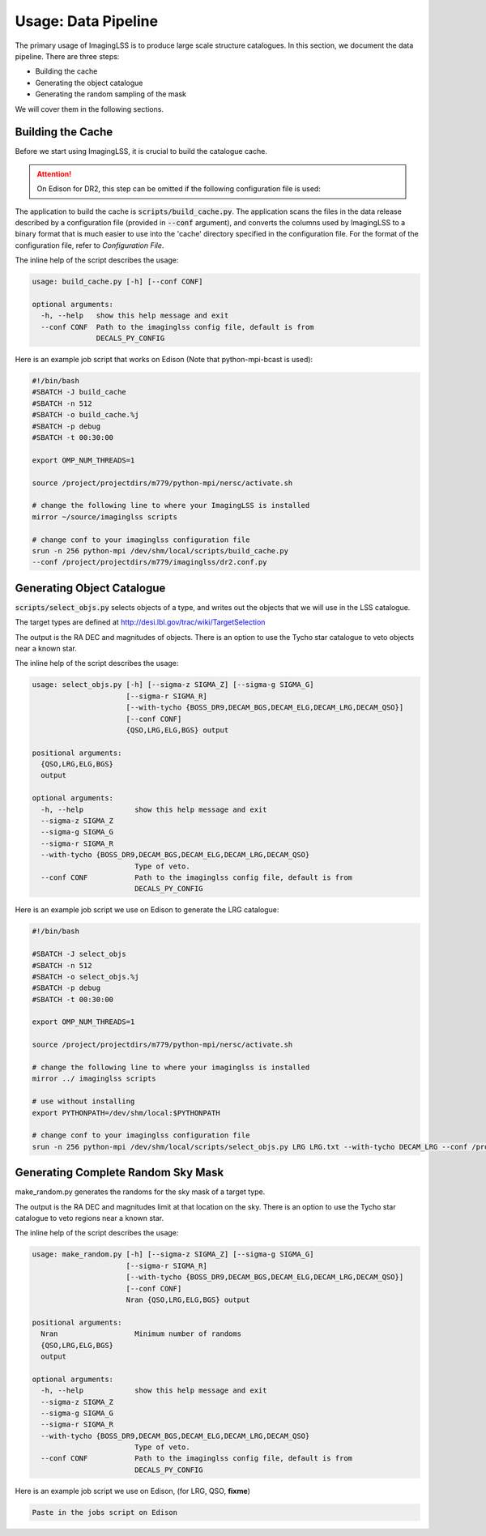 Usage: Data Pipeline
====================

The primary usage of ImagingLSS is to produce large scale structure catalogues.
In this section, we document the data pipeline. There are three steps:

- Building the cache
- Generating the object catalogue
- Generating the random sampling of the mask

We will cover them in the following sections.

Building the Cache
------------------
Before we start using ImagingLSS, it is crucial to build the catalogue cache. 

.. attention:: 

    On Edison for DR2, this step can be omitted 
    if the following configuration file is used:

    .. code-block:: bash
       	/project/projectdirs/m779/imaginglss/dr2.conf.py

The application to build the cache is :code:`scripts/build_cache.py`. The application
scans the files in the data release described by a configuration file (provided in
:code:`--conf` argument), and converts the columns used by ImagingLSS to a binary 
format that is much easier to use into the 'cache' directory specified in the configuration
file. For the format of the configuration file, refer to `Configuration File`.

The inline help of the script describes the usage:

.. code-block:: bash

    usage: build_cache.py [-h] [--conf CONF]

    optional arguments:
      -h, --help   show this help message and exit
      --conf CONF  Path to the imaginglss config file, default is from
                   DECALS_PY_CONFIG

Here is an example job script that works on Edison (Note that python-mpi-bcast is used):

.. code-block:: bash

    #!/bin/bash
    #SBATCH -J build_cache
    #SBATCH -n 512
    #SBATCH -o build_cache.%j
    #SBATCH -p debug
    #SBATCH -t 00:30:00

    export OMP_NUM_THREADS=1

    source /project/projectdirs/m779/python-mpi/nersc/activate.sh

    # change the following line to where your ImagingLSS is installed
    mirror ~/source/imaginglss scripts

    # change conf to your imaginglss configuration file
    srun -n 256 python-mpi /dev/shm/local/scripts/build_cache.py 
    --conf /project/projectdirs/m779/imaginglss/dr2.conf.py
    
Generating Object Catalogue
---------------------------

:code:`scripts/select_objs.py` selects objects of a type, and writes out the objects
that we will use in the LSS catalogue.

The target types are defined at http://desi.lbl.gov/trac/wiki/TargetSelection

The output is the RA DEC and magnitudes of objects. 
There is an option to use the Tycho star catalogue to veto objects near a known star.

The inline help of the script describes the usage:

.. code-block:: bash

    usage: select_objs.py [-h] [--sigma-z SIGMA_Z] [--sigma-g SIGMA_G]
                          [--sigma-r SIGMA_R]
                          [--with-tycho {BOSS_DR9,DECAM_BGS,DECAM_ELG,DECAM_LRG,DECAM_QSO}]
                          [--conf CONF]
                          {QSO,LRG,ELG,BGS} output

    positional arguments:
      {QSO,LRG,ELG,BGS}
      output

    optional arguments:
      -h, --help            show this help message and exit
      --sigma-z SIGMA_Z
      --sigma-g SIGMA_G
      --sigma-r SIGMA_R
      --with-tycho {BOSS_DR9,DECAM_BGS,DECAM_ELG,DECAM_LRG,DECAM_QSO}
                            Type of veto.
      --conf CONF           Path to the imaginglss config file, default is from
                            DECALS_PY_CONFIG


Here is an example job script we use on Edison to generate the LRG catalogue: 

.. code-block:: bash

    #!/bin/bash

    #SBATCH -J select_objs
    #SBATCH -n 512
    #SBATCH -o select_objs.%j
    #SBATCH -p debug
    #SBATCH -t 00:30:00

    export OMP_NUM_THREADS=1

    source /project/projectdirs/m779/python-mpi/nersc/activate.sh

    # change the following line to where your imaginglss is installed
    mirror ../ imaginglss scripts

    # use without installing
    export PYTHONPATH=/dev/shm/local:$PYTHONPATH

    # change conf to your imaginglss configuration file
    srun -n 256 python-mpi /dev/shm/local/scripts/select_objs.py LRG LRG.txt --with-tycho DECAM_LRG --conf /project/projectdirs/m779/imaginglss/dr2.conf.py


Generating Complete Random Sky Mask
-----------------------------------

make_random.py generates the randoms for the sky mask of a target type.

The output is the RA DEC and magnitudes limit at that location on the sky. 
There is an option to use the Tycho star catalogue to veto regions near a known star.

The inline help of the script describes the usage:

.. code-block:: bash

    usage: make_random.py [-h] [--sigma-z SIGMA_Z] [--sigma-g SIGMA_G]
                          [--sigma-r SIGMA_R]
                          [--with-tycho {BOSS_DR9,DECAM_BGS,DECAM_ELG,DECAM_LRG,DECAM_QSO}]
                          [--conf CONF]
                          Nran {QSO,LRG,ELG,BGS} output

    positional arguments:
      Nran                  Minimum number of randoms
      {QSO,LRG,ELG,BGS}
      output

    optional arguments:
      -h, --help            show this help message and exit
      --sigma-z SIGMA_Z
      --sigma-g SIGMA_G
      --sigma-r SIGMA_R
      --with-tycho {BOSS_DR9,DECAM_BGS,DECAM_ELG,DECAM_LRG,DECAM_QSO}
                            Type of veto.
      --conf CONF           Path to the imaginglss config file, default is from
                            DECALS_PY_CONFIG


Here is an example job script we use on Edison, (for LRG, QSO, **fixme**) 

.. code:: 

    Paste in the jobs script on Edison

